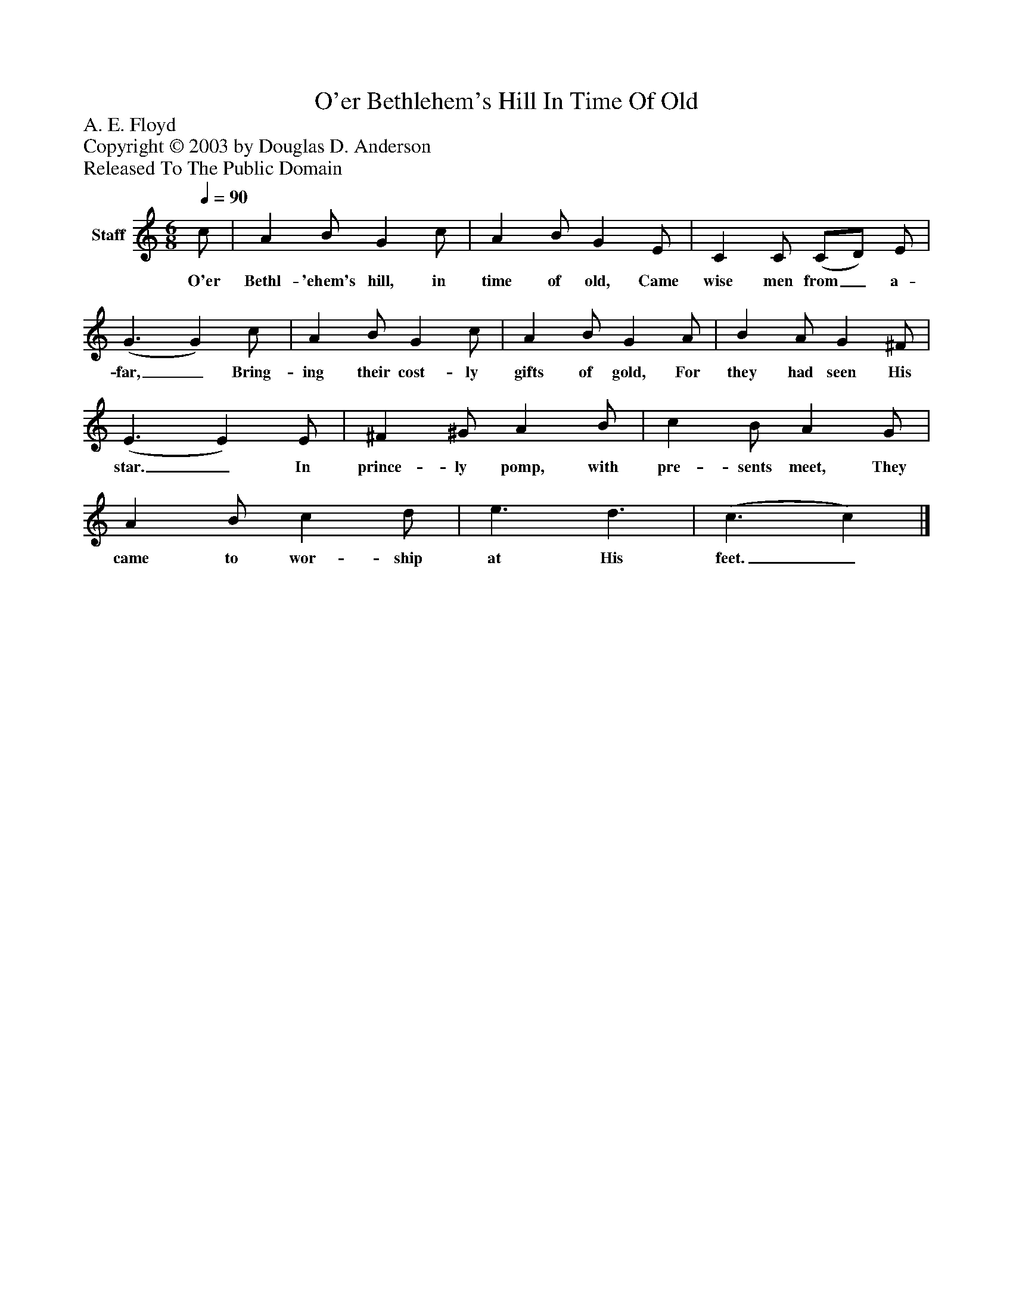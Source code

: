 %%abc-creator mxml2abc 1.4
%%abc-version 2.0
%%continueall true
%%titletrim true
%%titleformat A-1 T C1, Z-1, S-1
X: 0
T: O'er Bethlehem's Hill In Time Of Old
Z: A. E. Floyd
Z: Copyright © 2003 by Douglas D. Anderson
Z: Released To The Public Domain
L: 1/4
M: 6/8
Q: 1/4=90
V: P1 name="Staff"
%%MIDI program 1 19
K: C
[V: P1]  c/ | A B/ G c/ | A B/ G E/ | C C/ (C/D/) E/ | (G3/ G) c/ | A B/ G c/ | A B/ G A/ | B A/ G ^F/ | (E3/ E) E/ | ^F ^G/ A B/ | c B/ A G/ | A B/ c d/ | e3/ d3/ | (c3/ c)|]
w: O'er Bethl- 'ehem's hill, in time of old, Came wise men from_ a- far,_ Bring- ing their cost- ly gifts of gold, For they had seen His star._ In prince- ly pomp, with pre- sents meet, They came to wor- ship at His feet._

